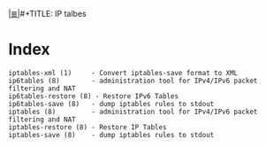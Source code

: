 # File           : cix-iptables.org
# Created        : <2016-11-07 Mon 23:05:04 GMT>
# Modified  : <2017-1-20 Fri 21:28:50 GMT> sharlatan
# Author         : sharlatan
# Maintainer(s)  :
# Sinopsis :

#+OPTIONS: num:nil

[[file:../cix-main.org][|≣|]]#+TITLE: IP talbes

* Index
#+BEGIN_EXAMPLE
    iptables-xml (1)     - Convert iptables-save format to XML
    ip6tables (8)        - administration tool for IPv4/IPv6 packet filtering and NAT
    ip6tables-restore (8) - Restore IPv6 Tables
    ip6tables-save (8)   - dump iptables rules to stdout
    iptables (8)         - administration tool for IPv4/IPv6 packet filtering and NAT
    iptables-restore (8) - Restore IP Tables
    iptables-save (8)    - dump iptables rules to stdout
#+END_EXAMPLE
